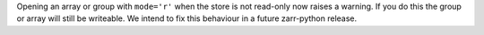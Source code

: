 Opening an array or group with ``mode='r'`` when the store is not read-only now raises a warning.
If you do this the group or array will still be writeable.
We intend to fix this behaviour in a future zarr-python release.
